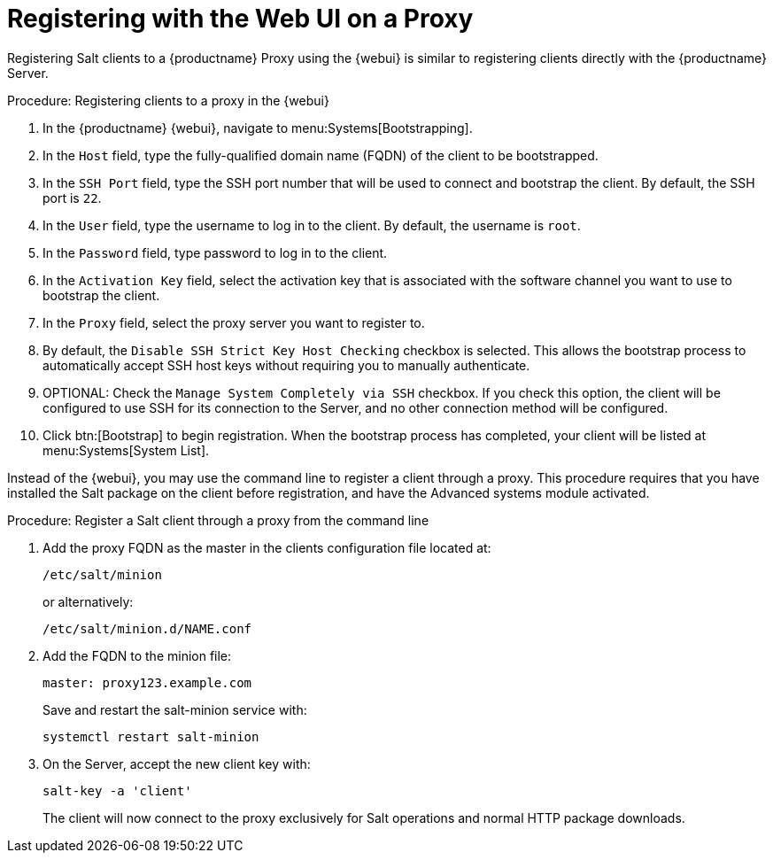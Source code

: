 [[salt-client-proxy]]
= Registering with the Web UI on a Proxy

Registering Salt clients to a {productname} Proxy using the {webui} is similar to registering clients directly with the {productname} Server.


.Procedure: Registering clients to a proxy in the {webui}

. In the {productname} {webui}, navigate to menu:Systems[Bootstrapping].
. In the [guimenu]``Host`` field, type the fully-qualified domain name (FQDN) of the client to be bootstrapped.
. In the [guimenu]``SSH Port`` field, type the SSH port number that will be used to connect and bootstrap the client.
By default, the SSH  port is [systemitem]``22``.
. In the [guimenu]``User`` field, type the username to log in to the client.
By default, the username is [systemitem]``root``.
. In the [guimenu]``Password`` field, type password to log in to the client.
. In the [guimenu]``Activation Key`` field, select the activation key that is associated with the software channel you want to use to bootstrap the client.
. In the [guimenu]``Proxy`` field, select the proxy server you want to register to.
. By default, the [guimenu]``Disable SSH Strict Key Host Checking`` checkbox is selected.
This allows the bootstrap process to automatically accept SSH host keys without requiring you to manually authenticate.
. OPTIONAL: Check the [guimenu]``Manage System Completely via SSH`` checkbox.
If you check this option, the client will be configured to use SSH for its connection to the Server, and no other connection method will be configured.
. Click btn:[Bootstrap] to begin registration.
When the bootstrap process has completed, your client will be listed at menu:Systems[System List].



// TODO: Might need an 'unsupported' note? LKB 2019-05-01

Instead of the {webui}, you may use the command line to register a client through a proxy.
This procedure requires that you have installed the Salt package on the client before registration, and have the Advanced systems module activated.

.Procedure: Register a Salt client through a proxy from the command line

. Add the proxy FQDN as the master in the clients configuration file located at:
+
----
/etc/salt/minion
----
+
or alternatively:
+
----
/etc/salt/minion.d/NAME.conf
----
. Add the FQDN to the minion file:
+
----
master: proxy123.example.com
----
+
Save and restart the salt-minion service with:
+
----
systemctl restart salt-minion
----
. On the Server, accept the new client key with:
+
----
salt-key -a 'client'
----
+
The client will now connect to the proxy exclusively for Salt operations and normal HTTP package downloads.
